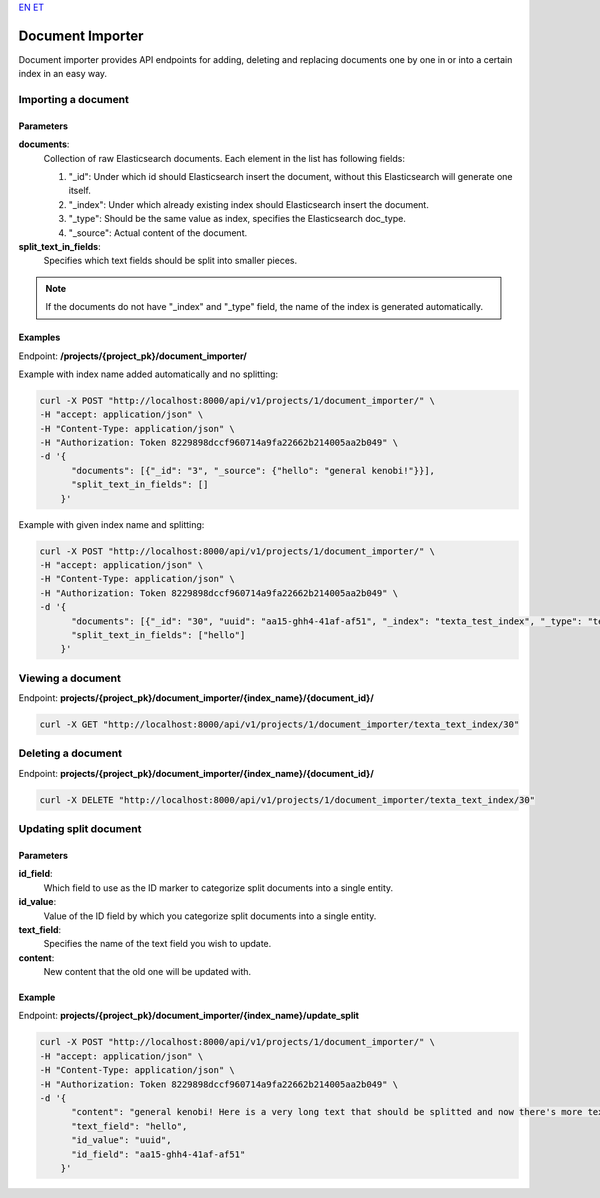 `EN <https://docs.texta.ee/document_importer.html>`_
`ET <https://docs.texta.ee/et/document_importer.html>`_

.. _document_importer:

##################
Document Importer
##################

Document importer provides API endpoints for adding, deleting and replacing documents one by one in or into a certain index in an easy way.

Importing a document
*********************

Parameters
===========
**documents**:
	Collection of raw Elasticsearch documents. Each element in the list has following fields:
	
	1. "_id": Under which id should Elasticsearch insert the document, without this Elasticsearch will generate one itself.
	
	2. "_index": Under which already existing index should Elasticsearch insert the document.
	
	3. "_type": Should be the same value as index, specifies the Elasticsearch doc_type.
	
	4. "_source": Actual content of the document.
	
**split_text_in_fields**:
	Specifies which text fields should be split into smaller pieces.
	
.. note::

    If the documents do not have "_index" and "_type" field, the name of the index is generated automatically.
	
	
Examples
=========

Endpoint: **/projects/{project_pk}/document_importer/**

Example with index name added automatically and no splitting:

.. code-block:: bash

  curl -X POST "http://localhost:8000/api/v1/projects/1/document_importer/" \
  -H "accept: application/json" \
  -H "Content-Type: application/json" \
  -H "Authorization: Token 8229898dccf960714a9fa22662b214005aa2b049" \
  -d '{
        "documents": [{"_id": "3", "_source": {"hello": "general kenobi!"}}],
        "split_text_in_fields": []
      }'
      
Example with given index name and splitting:

.. code-block:: bash

  curl -X POST "http://localhost:8000/api/v1/projects/1/document_importer/" \
  -H "accept: application/json" \
  -H "Content-Type: application/json" \
  -H "Authorization: Token 8229898dccf960714a9fa22662b214005aa2b049" \
  -d '{
        "documents": [{"_id": "30", "uuid": "aa15-ghh4-41af-af51", "_index": "texta_test_index", "_type": "texta_test_index", "_source": {"hello": "general kenobi! Here is a very long text that should be splitted", "date": "2015-01-01T12:10:30Z"}}],
        "split_text_in_fields": ["hello"]
      }'
      
Viewing a document
*******************

Endpoint: **projects/{project_pk}/document_importer/{index_name}/{document_id}/**

.. code-block:: bash

  curl -X GET "http://localhost:8000/api/v1/projects/1/document_importer/texta_text_index/30"
 

Deleting a document
********************

Endpoint: **projects/{project_pk}/document_importer/{index_name}/{document_id}/**

.. code-block:: bash

  curl -X DELETE "http://localhost:8000/api/v1/projects/1/document_importer/texta_text_index/30"
  

Updating split document
************************

Parameters
============
**id_field**:
	Which field to use as the ID marker to categorize split documents into a single entity.
**id_value**:
	Value of the ID field by which you categorize split documents into a single entity.
**text_field**:
	Specifies the name of the text field you wish to update.
**content**:
	New content that the old one will be updated with.

Example
========

Endpoint: **projects/{project_pk}/document_importer/{index_name}/update_split**

.. code-block:: bash

  curl -X POST "http://localhost:8000/api/v1/projects/1/document_importer/" \
  -H "accept: application/json" \
  -H "Content-Type: application/json" \
  -H "Authorization: Token 8229898dccf960714a9fa22662b214005aa2b049" \
  -d '{
        "content": "general kenobi! Here is a very long text that should be splitted and now there's more text I forgot to add before and am replacing now",
        "text_field": "hello",
        "id_value": "uuid",
        "id_field": "aa15-ghh4-41af-af51"
      }'
      
      
      
      
      
      
      
      

